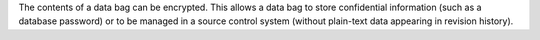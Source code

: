 .. The contents of this file are included in multiple topics.
.. This file should not be changed in a way that hinders its ability to appear in multiple documentation sets.

The contents of a data bag can be encrypted. This allows a data bag to store confidential information (such as a database password) or to be managed in a source control system (without plain-text data appearing in revision history).









